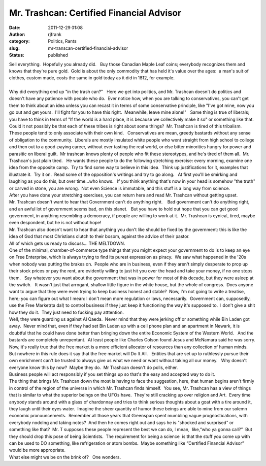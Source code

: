 Mr. Trashcan: Certified Financial Advisor
#########################################
:date: 2011-12-29 01:08
:author: rjfrank
:category: Politics, Rants
:slug: mr-transcan-certified-financial-advisor
:status: published

| Sell everything.  Hopefully you already did.   Buy those Canadian Maple Leaf coins; everybody recognizes them and knows that they're pure gold.  Gold is about the only commodity that has held it's value over the ages:  a man's suit of clothes, custom made, costs the same in gold today as it did in 1812, for example.
| 
| Why did everything end up "in the trash can?"   Here we get into politics, and Mr. Trashcan doesn't do politics and doesn't have any patience with people who do.  Ever notice how, when you are talking to conservatives, you can't get them to think about an idea unless you can recast it in terms of some conservative principle, like "I've got mine, now you go out and get yours.  I'll fight for you to have this right.  Meanwhile, leave mine alone!"   Same thing is true of liberals; you have to think in terms of "If the world is a hard place, it is because we collectively make it so" or something like that.  Could it not possibly be that each of these tribes is right about some things?  Mr. Trashcan is tired of this tribalism.  These people tend to only associate with their own kind.   Conservatives are mean, greedy bastards without any sense of obligation to the community.  Liberals are mostly insulated white people who went straight from high school to college and then out to a good-paying career, without ever tasting the real world, or else bitter minorities hungry for power and parasitic on liberal guilt.  Mr trashcan knows plenty of people who fit these stereotypes, and he's tired of them all.  Mr. Trashcan's just plain tired.   He wants these people to do the following stretching exercise: every morning, examine one idea from the opposite camp.  Try to find some way to believe in this idea.  Think up justifications for it, examples that illustrate it.  Try it on.  Read some of the opposition's writings and try to go along.   At first you'll be smirking and laughing as you do this, but over time...who knows.   If you think anything that's now in your head is somehow "the truth" or carved in stone, you are wrong.  Not even Science is immutable, and this stuff is a long way from science.
| After you have done your stretching exercises, you can return here and read Mr. Trashcan without getting upset.
| Mr. Trashcan doesn't want to hear that Government can't do anything right.    Bad government can't do anything right, and an awful lot of government seems bad, on this planet.   But you have to hold out hope that you can get good government, in anything resembling a democracy, if people are willing to work at it.  Mr. Trashcan is cynical, tired, maybe even despondent, but he is not without hope!
| Mr. Trashcan also doesn't want to hear that anything you don't like should be fixed by the government: this is like the idea of God that most Christians clutch to their bosom, against the advice of their pastor.
| All of which gets us ready to discuss... THE MELTDOWN.
| One of the minimal, chamber-of-commerce type things that you might expect your government to do is to keep an eye on Free Enterprise, which is always trying to find its purest expression as piracy.  We saw what happened in the '20s when nobody was putting the brakes on.  People who are in business, even if they aren't simply desperate to prop up their stock prices or pay the rent, are evidently willing to just hit you over the head and take your money, if no one stops them.   Say whatever you want about the government that was in power for most of this decade, but they were asleep at the switch.   It wasn't just that arrogant, shallow little figure in the white house, but the whole of congress.  Does anyone want to argue that they were even trying to keep business honest and stable?  Now, I'm not going to write a treatise, here; you can figure out what I mean: I don't mean more regulation or laws, necessarily.  Government can, supposedly, use the Free Market(ta da!) to control business if they just keep it functioning the way it's supposed to.  I don't give a shit how they do it.  They just need to fucking pay atttention.
| Well, they were guarding us against Al Qaeda.  Never mind that they were jerking off or something while Bin Laden got away.  Never mind that, even if they had set Bin Laden up with a cell phone plan and an apartment in Newark, it is doubtful that he could have done better than bringing down the entire Economic System of the Western World.   And the bastards are completely unrepentant.  At least people like Charles Colson found Jesus and McNamara said he was sorry.
| Now, it's really true that the free market is a more efficient allocator of resources than any collection of human minds.  But nowhere in this rule does it say that the free market will Do It All.   Entities that are set up to ruthlessly pursue their own enrichment can't be trusted to always give us what we need or want without taking all our money.   Why doesn't everyone know this by now?  Maybe they do.  Mr Trashcan doesn't do polls, either.
| Business people will act responsibly if you set things up so that's the easy and accepted way to do it.
| The thing that brings Mr. Trashcan down the most is having to face the suggestion, here, that human begins aren't firmly in control of the region of the universe in which Mr. Trashcan finds himself.  You see, Mr. Trashcan has a view of things that is similar to what the superior beings on the UFOs have.  They're still cracking up over religion and Art.  Every time anybody stands around with a glass of chardonnay and tries to think serious thoughts about a goat with a tire around it, they laugh until their eyes water.  Imagine the sheer quantity of humor these beings are able to mine from our solemn economic pronouncements.  Remember all those years that Greenspan spent mumbling vague prognostications, with everybody nodding and taking notes?  And then he comes right out and says he is "shocked and surprised" or something like that?  Mr. T supposes these people represent the best we can do, I mean,  like,“who ya gonna call?”  But they should drop this pose of being Scientists.  The requirement for being a science  is that the stuff you come up with can be used to DO something, like refrigeration or atom bombs.  Maybe something like “Certified Financial Advisor” would be more appropriate.
| What else might we be on the brink of?   One wonders.
